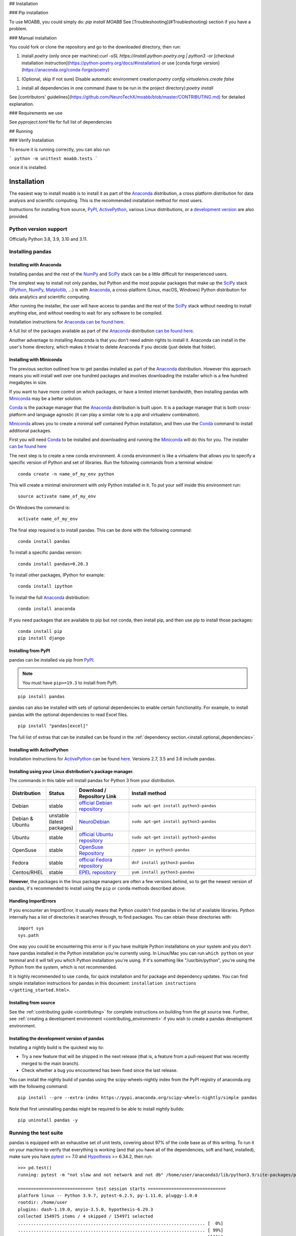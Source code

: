 
## Installation

### Pip installation

To use MOABB, you could simply do: \
`pip install MOABB` \
See [Troubleshooting](#Troubleshooting) section if you have a problem.

### Manual installation

You could fork or clone the repository and go to the downloaded directory, then run:

1. install `poetry` (only once per machine):\
   `curl -sSL https://install.python-poetry.org | python3 -`\
   or [checkout installation instruction](https://python-poetry.org/docs/#installation) or
   use [conda forge version](https://anaconda.org/conda-forge/poetry)
1. (Optional, skip if not sure) Disable automatic environment creation:\
   `poetry config virtualenvs.create false`
1. install all dependencies in one command (have to be run in the project directory):\
   `poetry install`

See
[contributors' guidelines](https://github.com/NeuroTechX/moabb/blob/master/CONTRIBUTING.md)
for detailed explanation.

### Requirements we use

See `pyproject.toml` file for full list of dependencies

## Running

### Verify Installation

To ensure it is running correctly, you can also run

```
python -m unittest moabb.tests
```

once it is installed.

.. _install:

============
Installation
============


The easiest way to install moabb is to install it
as part of the `Anaconda <https://docs.continuum.io/anaconda/>`__ distribution, a
cross platform distribution for data analysis and scientific computing.
This is the recommended installation method for most users.

Instructions for installing from source,
`PyPI <https://pypi.org/project/pandas>`__, `ActivePython <https://www.activestate.com/products/python/>`__, various Linux distributions, or a
`development version <https://github.com/pandas-dev/pandas>`__ are also provided.

.. _install.version:

Python version support
----------------------

Officially Python 3.8, 3.9, 3.10 and 3.11.

Installing pandas
-----------------

.. _install.anaconda:

Installing with Anaconda
~~~~~~~~~~~~~~~~~~~~~~~~

Installing pandas and the rest of the `NumPy <https://numpy.org/>`__ and
`SciPy <https://scipy.org/>`__ stack can be a little
difficult for inexperienced users.

The simplest way to install not only pandas, but Python and the most popular
packages that make up the `SciPy <https://scipy.org/>`__ stack
(`IPython <https://ipython.org/>`__, `NumPy <https://numpy.org/>`__,
`Matplotlib <https://matplotlib.org/>`__, ...) is with
`Anaconda <https://docs.continuum.io/anaconda/>`__, a cross-platform
(Linux, macOS, Windows) Python distribution for data analytics and
scientific computing.

After running the installer, the user will have access to pandas and the
rest of the `SciPy <https://scipy.org/>`__ stack without needing to install
anything else, and without needing to wait for any software to be compiled.

Installation instructions for `Anaconda <https://docs.continuum.io/anaconda/>`__
`can be found here <https://docs.continuum.io/anaconda/install/>`__.

A full list of the packages available as part of the
`Anaconda <https://docs.continuum.io/anaconda/>`__ distribution
`can be found here <https://docs.continuum.io/anaconda/packages/pkg-docs/>`__.

Another advantage to installing Anaconda is that you don't need
admin rights to install it. Anaconda can install in the user's home directory,
which makes it trivial to delete Anaconda if you decide (just delete
that folder).

.. _install.miniconda:

Installing with Miniconda
~~~~~~~~~~~~~~~~~~~~~~~~~

The previous section outlined how to get pandas installed as part of the
`Anaconda <https://docs.continuum.io/anaconda/>`__ distribution.
However this approach means you will install well over one hundred packages
and involves downloading the installer which is a few hundred megabytes in size.

If you want to have more control on which packages, or have a limited internet
bandwidth, then installing pandas with
`Miniconda <https://docs.conda.io/en/latest/miniconda.html>`__ may be a better solution.

`Conda <https://conda.io/en/latest/>`__ is the package manager that the
`Anaconda <https://docs.continuum.io/anaconda/>`__ distribution is built upon.
It is a package manager that is both cross-platform and language agnostic
(it can play a similar role to a pip and virtualenv combination).

`Miniconda <https://conda.pydata.org/miniconda.html>`__ allows you to create a
minimal self contained Python installation, and then use the
`Conda <https://conda.io/en/latest/>`__ command to install additional packages.

First you will need `Conda <https://conda.io/en/latest/>`__ to be installed and
downloading and running the `Miniconda
<https://conda.pydata.org/miniconda.html>`__
will do this for you. The installer
`can be found here <https://conda.pydata.org/miniconda.html>`__

The next step is to create a new conda environment. A conda environment is like a
virtualenv that allows you to specify a specific version of Python and set of libraries.
Run the following commands from a terminal window::

    conda create -n name_of_my_env python

This will create a minimal environment with only Python installed in it.
To put your self inside this environment run::

    source activate name_of_my_env

On Windows the command is::

    activate name_of_my_env

The final step required is to install pandas. This can be done with the
following command::

    conda install pandas

To install a specific pandas version::

    conda install pandas=0.20.3

To install other packages, IPython for example::

    conda install ipython

To install the full `Anaconda <https://docs.continuum.io/anaconda/>`__
distribution::

    conda install anaconda

If you need packages that are available to pip but not conda, then
install pip, and then use pip to install those packages::

    conda install pip
    pip install django

Installing from PyPI
~~~~~~~~~~~~~~~~~~~~

pandas can be installed via pip from
`PyPI <https://pypi.org/project/pandas>`__.

.. note::
    You must have ``pip>=19.3`` to install from PyPI.

::

    pip install pandas

pandas can also be installed with sets of optional dependencies to enable certain functionality. For example,
to install pandas with the optional dependencies to read Excel files.

::

    pip install "pandas[excel]"


The full list of extras that can be installed can be found in the :ref:`dependency section.<install.optional_dependencies>`

Installing with ActivePython
~~~~~~~~~~~~~~~~~~~~~~~~~~~~

Installation instructions for
`ActivePython <https://www.activestate.com/products/python/>`__ can be found
`here <https://www.activestate.com/products/python/>`__. Versions
2.7, 3.5 and 3.6 include pandas.

Installing using your Linux distribution's package manager.
~~~~~~~~~~~~~~~~~~~~~~~~~~~~~~~~~~~~~~~~~~~~~~~~~~~~~~~~~~~

The commands in this table will install pandas for Python 3 from your distribution.

.. csv-table::
    :header: "Distribution", "Status", "Download / Repository Link", "Install method"
    :widths: 10, 10, 20, 50


    Debian, stable, `official Debian repository <https://packages.debian.org/search?keywords=pandas&searchon=names&suite=all&section=all>`__ , ``sudo apt-get install python3-pandas``
    Debian & Ubuntu, unstable (latest packages), `NeuroDebian <https://neuro.debian.net/index.html#how-to-use-this-repository>`__ , ``sudo apt-get install python3-pandas``
    Ubuntu, stable, `official Ubuntu repository <https://packages.ubuntu.com/search?keywords=pandas&searchon=names&suite=all&section=all>`__ , ``sudo apt-get install python3-pandas``
    OpenSuse, stable, `OpenSuse Repository  <https://software.opensuse.org/package/python-pandas?search_term=pandas>`__ , ``zypper in python3-pandas``
    Fedora, stable, `official Fedora repository  <https://src.fedoraproject.org/rpms/python-pandas>`__ , ``dnf install python3-pandas``
    Centos/RHEL, stable, `EPEL repository <https://admin.fedoraproject.org/pkgdb/package/rpms/python-pandas/>`__ , ``yum install python3-pandas``

**However**, the packages in the linux package managers are often a few versions behind, so
to get the newest version of pandas, it's recommended to install using the ``pip`` or ``conda``
methods described above.

Handling ImportErrors
~~~~~~~~~~~~~~~~~~~~~~

If you encounter an ImportError, it usually means that Python couldn't find pandas in the list of available
libraries. Python internally has a list of directories it searches through, to find packages. You can
obtain these directories with::

            import sys
            sys.path

One way you could be encountering this error is if you have multiple Python installations on your system
and you don't have pandas installed in the Python installation you're currently using.
In Linux/Mac you can run ``which python`` on your terminal and it will tell you which Python installation you're
using. If it's something like "/usr/bin/python", you're using the Python from the system, which is not recommended.

It is highly recommended to use ``conda``, for quick installation and for package and dependency updates.
You can find simple installation instructions for pandas in this document: ``installation instructions </getting_started.html>``.

Installing from source
~~~~~~~~~~~~~~~~~~~~~~

See the :ref:`contributing guide <contributing>` for complete instructions on building from the git source tree. Further, see :ref:`creating a development environment <contributing_environment>` if you wish to create a pandas development environment.

Installing the development version of pandas
~~~~~~~~~~~~~~~~~~~~~~~~~~~~~~~~~~~~~~~~~~~~

Installing a nightly build is the quickest way to:

* Try a new feature that will be shipped in the next release (that is, a feature from a pull-request that was recently merged to the main branch).
* Check whether a bug you encountered has been fixed since the last release.

You can install the nightly build of pandas using the scipy-wheels-nightly index from the PyPI registry of anaconda.org with the following command::

    pip install --pre --extra-index https://pypi.anaconda.org/scipy-wheels-nightly/simple pandas

Note that first uninstalling pandas might be required to be able to install nightly builds::

    pip uninstall pandas -y

Running the test suite
----------------------

pandas is equipped with an exhaustive set of unit tests, covering about 97% of
the code base as of this writing. To run it on your machine to verify that
everything is working (and that you have all of the dependencies, soft and hard,
installed), make sure you have `pytest
<https://docs.pytest.org/en/latest/>`__ >= 7.0 and `Hypothesis
<https://hypothesis.readthedocs.io/en/latest/>`__ >= 6.34.2, then run:

::

    >>> pd.test()
    running: pytest -m "not slow and not network and not db" /home/user/anaconda3/lib/python3.9/site-packages/pandas

    ============================= test session starts ==============================
    platform linux -- Python 3.9.7, pytest-6.2.5, py-1.11.0, pluggy-1.0.0
    rootdir: /home/user
    plugins: dash-1.19.0, anyio-3.5.0, hypothesis-6.29.3
    collected 154975 items / 4 skipped / 154971 selected
    ........................................................................ [  0%]
    ........................................................................ [ 99%]
    .......................................                                  [100%]

    ==================================== ERRORS ====================================

    =================================== FAILURES ===================================

    =============================== warnings summary ===============================

    =========================== short test summary info ============================

    = 1 failed, 146194 passed, 7402 skipped, 1367 xfailed, 5 xpassed, 197 warnings, 10 errors in 1090.16s (0:18:10) =

This is just an example of what information is shown. You might see a slightly different result as what is shown above.

.. _install.dependencies:

Dependencies
------------

.. _install.required_dependencies:

Required dependencies
~~~~~~~~~~~~~~~~~~~~~

pandas requires the following dependencies.

================================================================ ==========================
Package                                                          Minimum supported version
================================================================ ==========================
`NumPy <https://numpy.org>`__                                    1.20.3
`python-dateutil <https://dateutil.readthedocs.io/en/stable/>`__ 2.8.2
`pytz <https://pypi.org/project/pytz/>`__                        2020.1
================================================================ ==========================

.. _install.optional_dependencies:

Optional dependencies
~~~~~~~~~~~~~~~~~~~~~

pandas has many optional dependencies that are only used for specific methods.
For example, :func:`pandas.read_hdf` requires the ``pytables`` package, while
:meth:`DataFrame.to_markdown` requires the ``tabulate`` package. If the
optional dependency is not installed, pandas will raise an ``ImportError`` when
the method requiring that dependency is called.

If using pip, optional pandas dependencies can be installed or managed in a file (e.g. requirements.txt or pyproject.toml)
as optional extras (e.g.,``pandas[performance, aws]>=1.5.0``). All optional dependencies can be installed with ``pandas[all]``,
and specific sets of dependencies are listed in the sections below.

.. _install.recommended_dependencies:

Performance dependencies (recommended)
^^^^^^^^^^^^^^^^^^^^^^^^^^^^^^^^^^^^^^

.. note::

   You are highly encouraged to install these libraries, as they provide speed improvements, especially
   when working with large data sets.

Installable with ``pip install "pandas[performance]"``

===================================================== ================== ================== ===================================================================================================================================================================================
Dependency                                            Minimum Version    pip extra          Notes
===================================================== ================== ================== ===================================================================================================================================================================================
`numexpr <https://github.com/pydata/numexpr>`__       2.7.3              performance        Accelerates certain numerical operations by using uses multiple cores as well as smart chunking and caching to achieve large speedups
`bottleneck <https://github.com/pydata/bottleneck>`__ 1.3.2              performance        Accelerates certain types of ``nan`` by using specialized cython routines to achieve large speedup.
`numba <https://github.com/numba/numba>`__            0.53.1             performance        Alternative execution engine for operations that accept ``engine="numba"`` using a JIT compiler that translates Python functions to optimized machine code using the LLVM compiler.
===================================================== ================== ================== ===================================================================================================================================================================================

Visualization
^^^^^^^^^^^^^

Installable with ``pip install "pandas[plot, output_formatting]"``.

========================= ================== ================== =============================================================
Dependency                Minimum Version    pip extra          Notes
========================= ================== ================== =============================================================
matplotlib                3.6.1              plot               Plotting library
Jinja2                    3.0.0              output_formatting  Conditional formatting with DataFrame.style
tabulate                  0.8.9              output_formatting  Printing in Markdown-friendly format (see `tabulate`_)
========================= ================== ================== =============================================================

Computation
^^^^^^^^^^^

Installable with ``pip install "pandas[computation]"``.

========================= ================== =============== =============================================================
Dependency                Minimum Version    pip extra       Notes
========================= ================== =============== =============================================================
SciPy                     1.7.1              computation     Miscellaneous statistical functions
xarray                    0.21.0             computation     pandas-like API for N-dimensional data
========================= ================== =============== =============================================================

Excel files
^^^^^^^^^^^

Installable with ``pip install "pandas[excel]"``.

========================= ================== =============== =============================================================
Dependency                Minimum Version    pip extra       Notes
========================= ================== =============== =============================================================
xlrd                      2.0.1              excel           Reading Excel
xlsxwriter                1.4.3              excel           Writing Excel
openpyxl                  3.0.7              excel           Reading / writing for xlsx files
pyxlsb                    1.0.8              excel           Reading for xlsb files
========================= ================== =============== =============================================================

HTML
^^^^

Installable with ``pip install "pandas[html]"``.

========================= ================== =============== =============================================================
Dependency                Minimum Version    pip extra       Notes
========================= ================== =============== =============================================================
BeautifulSoup4            4.9.3              html            HTML parser for read_html
html5lib                  1.1                html            HTML parser for read_html
lxml                      4.6.3              html            HTML parser for read_html
========================= ================== =============== =============================================================

One of the following combinations of libraries is needed to use the
top-level :func:`~pandas.read_html` function:

* `BeautifulSoup4`_ and `html5lib`_
* `BeautifulSoup4`_ and `lxml`_
* `BeautifulSoup4`_ and `html5lib`_ and `lxml`_
* Only `lxml`_, although see :ref:`HTML Table Parsing <io.html.gotchas>`
  for reasons as to why you should probably **not** take this approach.

.. warning::

    * if you install `BeautifulSoup4`_ you must install either
      `lxml`_ or `html5lib`_ or both.
      :func:`~pandas.read_html` will **not** work with *only*
      `BeautifulSoup4`_ installed.
    * You are highly encouraged to read :ref:`HTML Table Parsing gotchas <io.html.gotchas>`.
      It explains issues surrounding the installation and
      usage of the above three libraries.

.. _html5lib: https://github.com/html5lib/html5lib-python
.. _BeautifulSoup4: https://www.crummy.com/software/BeautifulSoup
.. _lxml: https://lxml.de
.. _tabulate: https://github.com/astanin/python-tabulate

XML
^^^

Installable with ``pip install "pandas[xml]"``.

========================= ================== =============== =============================================================
Dependency                Minimum Version    pip extra       Notes
========================= ================== =============== =============================================================
lxml                      4.6.3              xml             XML parser for read_xml and tree builder for to_xml
========================= ================== =============== =============================================================

SQL databases
^^^^^^^^^^^^^

Installable with ``pip install "pandas[postgresql, mysql, sql-other]"``.

========================= ================== =============== =============================================================
Dependency                Minimum Version    pip extra       Notes
========================= ================== =============== =============================================================
SQLAlchemy                1.4.16             postgresql,     SQL support for databases other than sqlite
                                             mysql,
                                             sql-other
psycopg2                  2.8.6              postgresql      PostgreSQL engine for sqlalchemy
pymysql                   1.0.2              mysql           MySQL engine for sqlalchemy
========================= ================== =============== =============================================================

Other data sources
^^^^^^^^^^^^^^^^^^

Installable with ``pip install "pandas[hdf5, parquet, feather, spss, excel]"``

========================= ================== ================ =============================================================
Dependency                Minimum Version    pip extra        Notes
========================= ================== ================ =============================================================
PyTables                  3.6.1              hdf5             HDF5-based reading / writing
blosc                     1.21.0             hdf5             Compression for HDF5; only available on ``conda``
zlib                                         hdf5             Compression for HDF5
fastparquet               0.6.3              -                Parquet reading / writing (pyarrow is default)
pyarrow                   7.0.0              parquet, feather Parquet, ORC, and feather reading / writing
pyreadstat                1.1.2              spss             SPSS files (.sav) reading
odfpy                     1.4.1              excel            Open document format (.odf, .ods, .odt) reading / writing
========================= ================== ================ =============================================================

.. _install.warn_orc:

.. warning::

    * If you want to use :func:`~pandas.read_orc`, it is highly recommended to install pyarrow using conda.
      The following is a summary of the environment in which :func:`~pandas.read_orc` can work.

      ========================= ================== =============================================================
      System                    Conda              PyPI
      ========================= ================== =============================================================
      Linux                     Successful         Failed
      macOS                     Successful         Failed
      Windows                   Failed             Failed
      ========================= ================== =============================================================

Access data in the cloud
^^^^^^^^^^^^^^^^^^^^^^^^

Installable with ``pip install "pandas[fss, aws, gcp]"``

========================= ================== =============== =============================================================
Dependency                Minimum Version    pip extra       Notes
========================= ================== =============== =============================================================
fsspec                    2021.7.0           fss, gcp, aws   Handling files aside from simple local and HTTP (required
                                                             dependency of s3fs, gcsfs).
gcsfs                     2021.7.0           gcp             Google Cloud Storage access
pandas-gbq                0.15.0             gcp             Google Big Query access
s3fs                      2021.08.0          aws             Amazon S3 access
========================= ================== =============== =============================================================

Clipboard
^^^^^^^^^

Installable with ``pip install "pandas[clipboard]"``.

========================= ================== =============== =============================================================
Dependency                Minimum Version    pip extra       Notes
========================= ================== =============== =============================================================
PyQt4/PyQt5               5.15.1             clipboard       Clipboard I/O
qtpy                      2.2.0              clipboard       Clipboard I/O
========================= ================== =============== =============================================================

.. note::

   Depending on operating system, system-level packages may need to installed.
   For clipboard to operate on Linux one of the CLI tools ``xclip`` or ``xsel`` must be installed on your system.


Compression
^^^^^^^^^^^

Installable with ``pip install "pandas[compression]"``

========================= ================== =============== =============================================================
Dependency                Minimum Version    pip extra       Notes
========================= ================== =============== =============================================================
brotli                    0.7.0              compression     Brotli compression
python-snappy             0.6.0              compression     Snappy compression
Zstandard                 0.15.2             compression     Zstandard compression
========================= ================== =============== =============================================================
